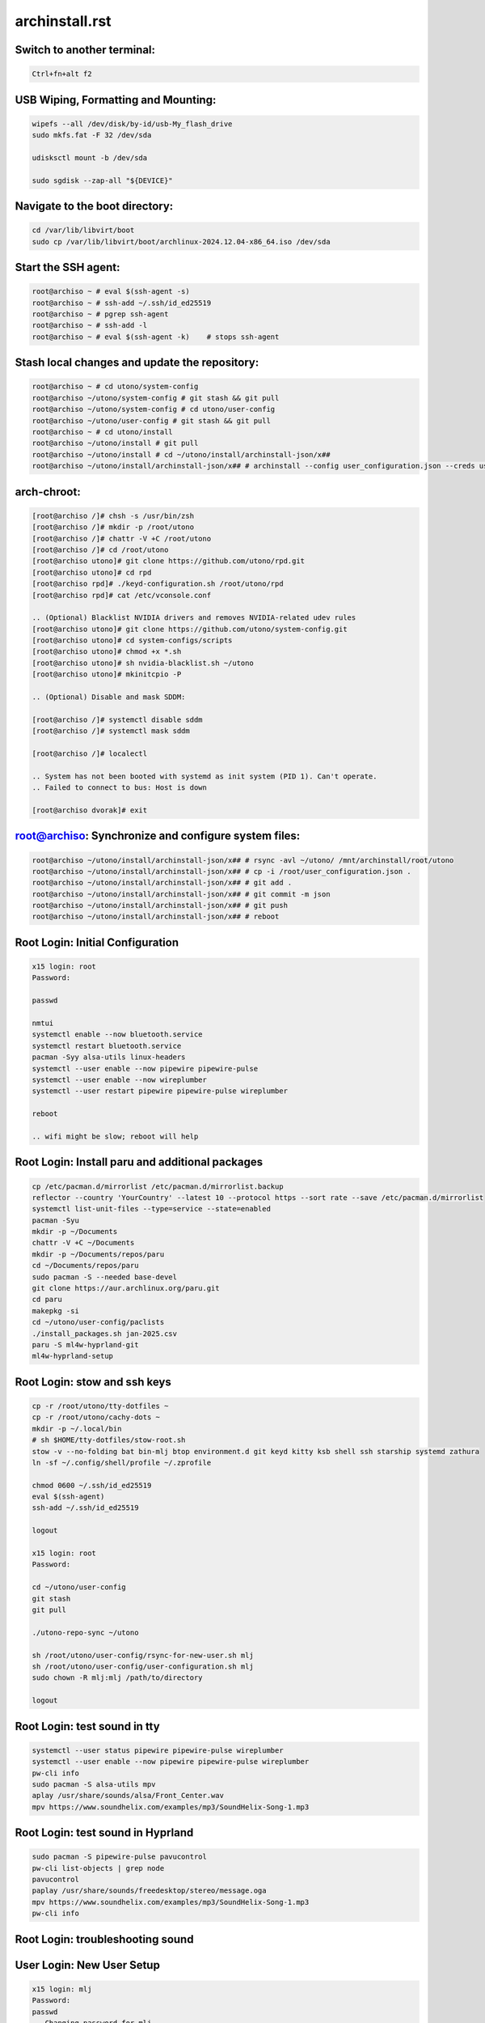 archinstall.rst
===============

Switch to another terminal:
---------------------------

.. code-block:: bash

    Ctrl+fn+alt f2

USB Wiping, Formatting and Mounting:
--------------------------------

.. code-block:: bash

    wipefs --all /dev/disk/by-id/usb-My_flash_drive
    sudo mkfs.fat -F 32 /dev/sda

    udisksctl mount -b /dev/sda

    sudo sgdisk --zap-all "${DEVICE}"

Navigate to the boot directory:
--------------------------------

.. code-block:: bash

    cd /var/lib/libvirt/boot
    sudo cp /var/lib/libvirt/boot/archlinux-2024.12.04-x86_64.iso /dev/sda

Start the SSH agent:
--------------------

.. code-block:: bash

    root@archiso ~ # eval $(ssh-agent -s)
    root@archiso ~ # ssh-add ~/.ssh/id_ed25519
    root@archiso ~ # pgrep ssh-agent
    root@archiso ~ # ssh-add -l
    root@archiso ~ # eval $(ssh-agent -k)    # stops ssh-agent

Stash local changes and update the repository:
----------------------------------------------

.. code-block:: bash

    root@archiso ~ # cd utono/system-config
    root@archiso ~/utono/system-config # git stash && git pull
    root@archiso ~/utono/system-config # cd utono/user-config
    root@archiso ~/utono/user-config # git stash && git pull
    root@archiso ~ # cd utono/install
    root@archiso ~/utono/install # git pull
    root@archiso ~/utono/install # cd ~/utono/install/archinstall-json/x##
    root@archiso ~/utono/install/archinstall-json/x## # archinstall --config user_configuration.json --creds user_credentials.json

arch-chroot:
------------

.. code-block:: bash

    [root@archiso /]# chsh -s /usr/bin/zsh
    [root@archiso /]# mkdir -p /root/utono
    [root@archiso /]# chattr -V +C /root/utono
    [root@archiso /]# cd /root/utono
    [root@archiso utono]# git clone https://github.com/utono/rpd.git
    [root@archiso utono]# cd rpd
    [root@archiso rpd]# ./keyd-configuration.sh /root/utono/rpd
    [root@archiso rpd]# cat /etc/vconsole.conf

    .. (Optional) Blacklist NVIDIA drivers and removes NVIDIA-related udev rules
    [root@archiso utono]# git clone https://github.com/utono/system-config.git
    [root@archiso utono]# cd system-configs/scripts
    [root@archiso utono]# chmod +x *.sh
    [root@archiso utono]# sh nvidia-blacklist.sh ~/utono
    [root@archiso utono]# mkinitcpio -P

    .. (Optional) Disable and mask SDDM:

    [root@archiso /]# systemctl disable sddm
    [root@archiso /]# systemctl mask sddm

    [root@archiso /]# localectl

    .. System has not been booted with systemd as init system (PID 1). Can't operate.
    .. Failed to connect to bus: Host is down

    [root@archiso dvorak]# exit

root@archiso: Synchronize and configure system files:
-----------------------------------------------------

.. code-block:: bash

    root@archiso ~/utono/install/archinstall-json/x## # rsync -avl ~/utono/ /mnt/archinstall/root/utono
    root@archiso ~/utono/install/archinstall-json/x## # cp -i /root/user_configuration.json .
    root@archiso ~/utono/install/archinstall-json/x## # git add .
    root@archiso ~/utono/install/archinstall-json/x## # git commit -m json
    root@archiso ~/utono/install/archinstall-json/x## # git push
    root@archiso ~/utono/install/archinstall-json/x## # reboot

Root Login: Initial Configuration
---------------------------------

.. code-block:: bash

    x15 login: root
    Password:

    passwd

    nmtui
    systemctl enable --now bluetooth.service
    systemctl restart bluetooth.service
    pacman -Syy alsa-utils linux-headers
    systemctl --user enable --now pipewire pipewire-pulse
    systemctl --user enable --now wireplumber
    systemctl --user restart pipewire pipewire-pulse wireplumber

    reboot

    .. wifi might be slow; reboot will help

Root Login: Install paru and additional packages
------------------------------------------------

.. code-block:: bash

    cp /etc/pacman.d/mirrorlist /etc/pacman.d/mirrorlist.backup
    reflector --country 'YourCountry' --latest 10 --protocol https --sort rate --save /etc/pacman.d/mirrorlist
    systemctl list-unit-files --type=service --state=enabled
    pacman -Syu
    mkdir -p ~/Documents
    chattr -V +C ~/Documents
    mkdir -p ~/Documents/repos/paru
    cd ~/Documents/repos/paru
    sudo pacman -S --needed base-devel
    git clone https://aur.archlinux.org/paru.git
    cd paru
    makepkg -si
    cd ~/utono/user-config/paclists
    ./install_packages.sh jan-2025.csv
    paru -S ml4w-hyprland-git
    ml4w-hyprland-setup

Root Login: stow and ssh keys
---------------------------------

.. code-block:: bash


    cp -r /root/utono/tty-dotfiles ~
    cp -r /root/utono/cachy-dots ~
    mkdir -p ~/.local/bin
    # sh $HOME/tty-dotfiles/stow-root.sh
    stow -v --no-folding bat bin-mlj btop environment.d git keyd kitty ksb shell ssh starship systemd zathura
    ln -sf ~/.config/shell/profile ~/.zprofile

    chmod 0600 ~/.ssh/id_ed25519
    eval $(ssh-agent)
    ssh-add ~/.ssh/id_ed25519

    logout

    x15 login: root
    Password:

    cd ~/utono/user-config
    git stash
    git pull

    ./utono-repo-sync ~/utono

    sh /root/utono/user-config/rsync-for-new-user.sh mlj
    sh /root/utono/user-config/user-configuration.sh mlj
    sudo chown -R mlj:mlj /path/to/directory

    logout

Root Login: test sound in tty
---------------------------------

.. code-block:: bash

   systemctl --user status pipewire pipewire-pulse wireplumber
   systemctl --user enable --now pipewire pipewire-pulse wireplumber
   pw-cli info
   sudo pacman -S alsa-utils mpv
   aplay /usr/share/sounds/alsa/Front_Center.wav
   mpv https://www.soundhelix.com/examples/mp3/SoundHelix-Song-1.mp3

Root Login: test sound in Hyprland
----------------------------------

.. code-block:: bash
    
   sudo pacman -S pipewire-pulse pavucontrol
   pw-cli list-objects | grep node
   pavucontrol
   paplay /usr/share/sounds/freedesktop/stereo/message.oga
   mpv https://www.soundhelix.com/examples/mp3/SoundHelix-Song-1.mp3
   pw-cli info

Root Login: troubleshooting sound
----------------------------------

.. code-block:: bash
   alsamixer
   pw-metadata | grep default.audio.sink
   pactl set-default-sink <sink-name>
   systemctl --user restart pipewire pipewire-pulse wireplumber
   journalctl --user -u pipewire --follow
   






User Login: New User Setup
--------------------------

.. code-block:: bash

    x15 login: mlj
    Password:
    passwd
    .. Changing password for mlj.
    .. Current password:
    .. New password:
    .. Retype new password:
    .. passwd: password updated successfully

    mkdir -p ~/.local/bin
    cd ~/cachy-dots
    stow -v --no-folding
    ln -sf ~/.config/shell/profile ~/.zprofile

    vim ~/.zprofile
        # Comment out the lines below:
        # export WAYLAND_DISPLAY=wayland-0
        # export XDG_SESSION_TYPE=wayland

    chsh -s /bin/zsh
    sudo chown -R mlj:mlj /path/to/directory
    chmod 0600 ~/.ssh/id_ed25519
    logout

eval $(ssh-agent)
ssh-add ~/.ssh/id_ed25519
    pacman -S --needed git base-devel
git clone --depth 1 https://github.com/prasanthrangan/hyprdots ~/HyDE
cd ~/HyDE/Scripts
./install.sh

User Login: Repository Cloning and Package Installation
-------------------------------------------------------

.. code-block:: bash

    x15 login: mlj
    Password:
    eval $(ssh-agent)
    ssh-add ~/.ssh/id_ed25519
    sh ~/utono/user-config/repo-add-aur/archlive_repo_add.sh  # Must install paru or yay first
    systemctl enable --now bluetooth
    sh $HOME/utono/user-config/8bitdo_zero_2_user_level_service.sh

    sh ~/utono/user-config/clone/Documents/repos/clone_repos.sh
        archiso_repos_config.sh
        hyprland_repos_config.sh
        literature_repos_config.sh
        nvim_repos_config.sh
        zsh_repos_config.sh
    sh ~/utono/user-config/paclists/install_packages.sh apps-paclist.csv
    sh ~/utono/user-config/paclists/install_packages.sh aur-paclist.csv
    sh ~/utono/user-config/paclists/install_packages.sh hyprland-paclist.csv
    sh ~/utono/user-config/paclists/install_packages.sh mpv-paclist.csv
    sh ~/utono/user-config/paclists/install_packages.sh playstation-paclist.csv

Optional: Run AUI Console
-------------------------

.. code-block:: bash

    aui-run -u -i /var/lib/libvirt/images/aui-console-linux_5_18_8-0702-x64.iso


